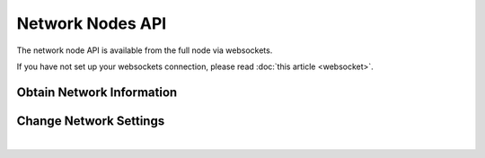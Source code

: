 


Network Nodes API
--------------------
   
The network node API is available from the full node via websockets.

If you have not set up your websockets connection, please read :doc:`this
article <websocket>`.


Obtain Network Information
^^^^^^^^^^^^^^^^^^^^^^^^^^^^
.. doxygenfunction:: graphene::app::network_node_api::get_info
.. doxygenfunction:: graphene::app::network_node_api::get_connected_peers
.. doxygenfunction:: graphene::app::network_node_api::get_potential_peers
.. doxygenfunction:: graphene::app::network_node_api::get_advanced_node_parameters

Change Network Settings
^^^^^^^^^^^^^^^^^^^^^^^^
.. doxygenfunction:: graphene::app::network_node_api::add_node
.. doxygenfunction:: graphene::app::network_node_api::set_advanced_node_parameters

|




